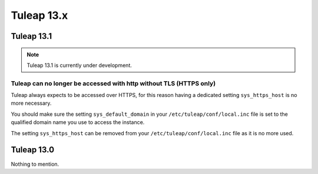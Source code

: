Tuleap 13.x
###########

Tuleap 13.1
===========

.. NOTE::

  Tuleap 13.1 is currently under development.

Tuleap can no longer be accessed with http without TLS (HTTPS only)
-------------------------------------------------------------------

Tuleap always expects to be accessed over HTTPS, for this reason having a dedicated
setting ``sys_https_host`` is no more necessary.

You should make sure the setting ``sys_default_domain`` in your
``/etc/tuleap/conf/local.inc`` file is set to the qualified domain
name you use to access the instance.

The setting ``sys_https_host`` can be removed from your
``/etc/tuleap/conf/local.inc`` file as it is no more used.


Tuleap 13.0
===========

Nothing to mention.
